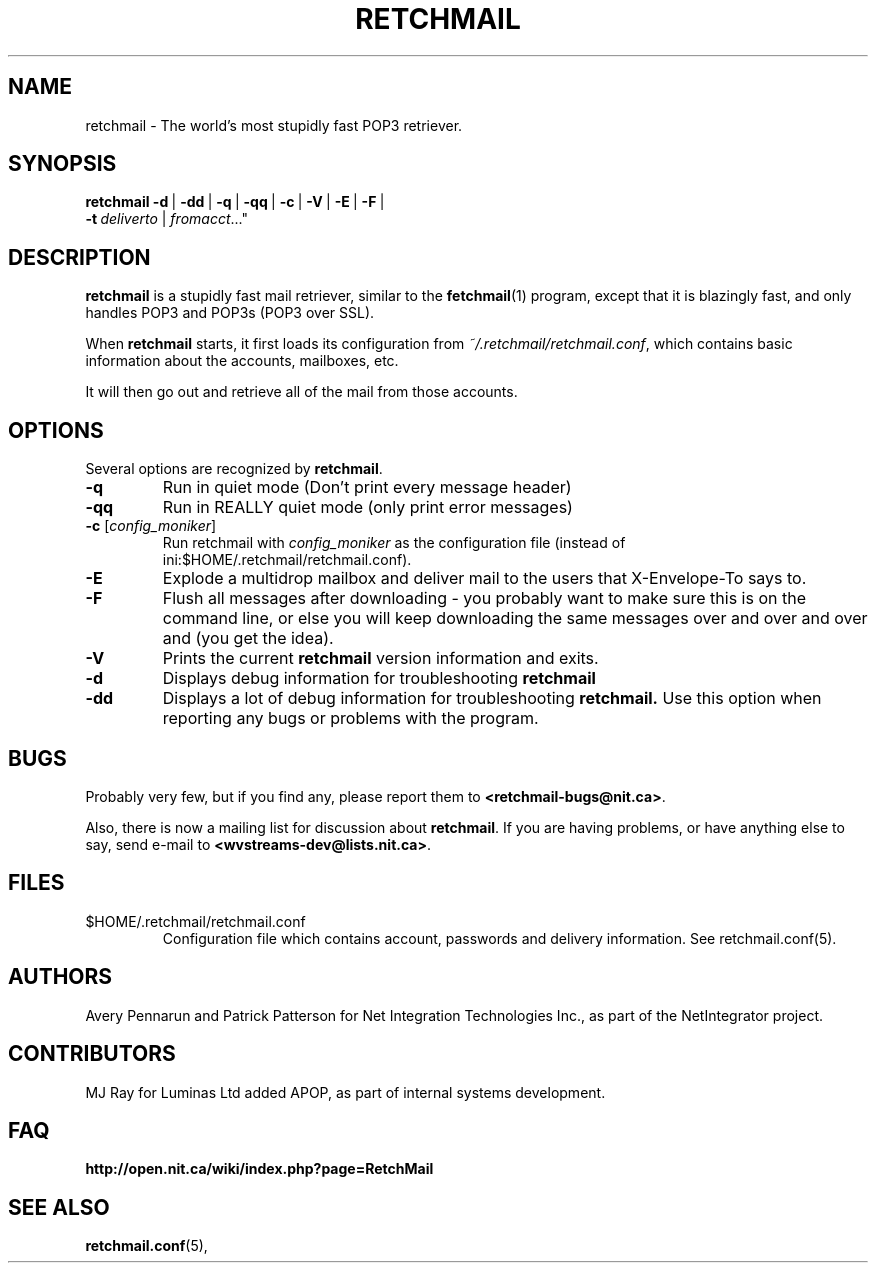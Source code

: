 .TH RETCHMAIL 1 "Jan 2002" "Retchmail"

.SH NAME
retchmail \- The world's most stupidly fast POP3 retriever.


.SH SYNOPSIS
.B retchmail
.BR \-d \ |
.BR \-dd \ |
.BR \-q \ |
.BR \-qq \ |
.BR \-c \ |
.BR \-V \ |
.BR \-E \ |
.BR \-F \ |
.br
.ti 17
.BI \-t\  deliverto\fR\ |
.IR fromacct ..."

.SH DESCRIPTION
.B retchmail
is a stupidly fast mail retriever, similar to the
.BR fetchmail (1)
program, except that it is blazingly fast, and only handles POP3 and POP3s
(POP3 over SSL).
.PP
When
.B retchmail
starts, it first loads its configuration from
.hy 0
.IR ~/.retchmail/retchmail.conf ,
.hy 14
which contains basic information about the accounts, mailboxes, etc.
.PP
It will then go out and retrieve all of the mail from those accounts. 
.PP
.SH OPTIONS
Several options are recognized by
.BR retchmail .
.TP
.B \-q
Run in quiet mode (Don't print every message header)
.TP
.B \-qq
Run in REALLY quiet mode (only print error messages)
.TP
.B \-c \fR[\|\fIconfig_moniker\fR\|]
Run retchmail with \fIconfig_moniker\fR as the configuration file (instead of
ini:$HOME/.retchmail/retchmail.conf). 
.TP
.B \-E
Explode a multidrop mailbox and deliver mail to the users that X-Envelope-To
says to.
.TP
.B \-F
Flush all messages after downloading - you probably want to make sure this
is on the command line, or else you will keep downloading the same messages
over and over and over and (you get the idea).
.TP
.B \-V
Prints the current
.B retchmail
version information and exits.
.TP
.B \-d
Displays debug information for troubleshooting
.BR retchmail
.TP
.B \-dd
Displays a lot of debug information for troubleshooting
.BR retchmail.
Use this option when reporting any bugs or problems with the program. 
.PP
.SH BUGS
Probably very few, but if you find any, please report them to 
.hy 0
.BR <retchmail\-bugs@nit.ca> .
.hy 14
.PP
Also, there is now a mailing list for discussion about
.BR retchmail .
If you are having problems, or have anything else to say, send e-mail to
.hy 0
.BR <wvstreams\-dev@lists.nit.ca> .
.hy 14
.PP
.SH FILES
.TP
$HOME/.retchmail/retchmail.conf
Configuration file which contains account, passwords and delivery
information. See retchmail.conf(5).
.PP
.SH AUTHORS
Avery Pennarun and Patrick Patterson for Net Integration Technologies Inc., as
part of the NetIntegrator project.
.SH CONTRIBUTORS
MJ Ray for Luminas Ltd added APOP, as part of internal systems development.
.PP
.SH FAQ
.TP
.BR http://open.nit.ca/wiki/index.php?page=RetchMail
.PP
.SH SEE ALSO
.BR retchmail.conf (5),
.PP
